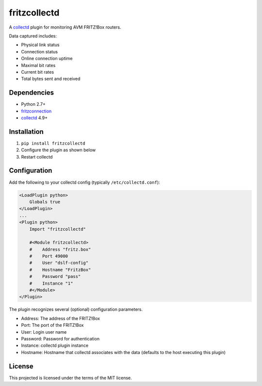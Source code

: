 fritzcollectd
=============

A `collectd <http://collectd.org>`_ plugin for monitoring AVM FRITZ!Box
routers.

Data captured includes:

* Physical link status
* Connection status
* Online connection uptime
* Maximal bit rates
* Current bit rates
* Total bytes sent and received

Dependencies
------------
* Python 2.7+
* `fritzconnection <https://bitbucket.org/kbr/fritzconnection>`_
* `collectd <http://collectd.org>`_ 4.9+

Installation
------------
1. ``pip install fritzcollectd``
2. Configure the plugin as shown below
3. Restart collectd

Configuration
-------------
Add the following to your collectd config (typically ``/etc/collectd.conf``):

.. code:: xml

    <LoadPlugin python>
        Globals true
    </LoadPlugin>
    ...
    <Plugin python>
        Import "fritzcollectd"

        #<Module fritzcollectd>
        #    Address "fritz.box"
        #    Port 49000
        #    User "dslf-config"
        #    Hostname "FritzBox"
        #    Password "pass"
        #    Instance "1"
        #</Module>
    </Plugin>

The plugin recognizes several (optional) configuration parameters.

* Address: The address of the FRITZ!Box
* Port: The port of the FRITZ!Box
* User: Login user name
* Password: Password for authentication
* Instance: collectd plugin instance
* Hostname: Hostname that collectd associates with the data (defaults to the
  host executing this plugin)

License
-------
This projected is licensed under the terms of the MIT license.
